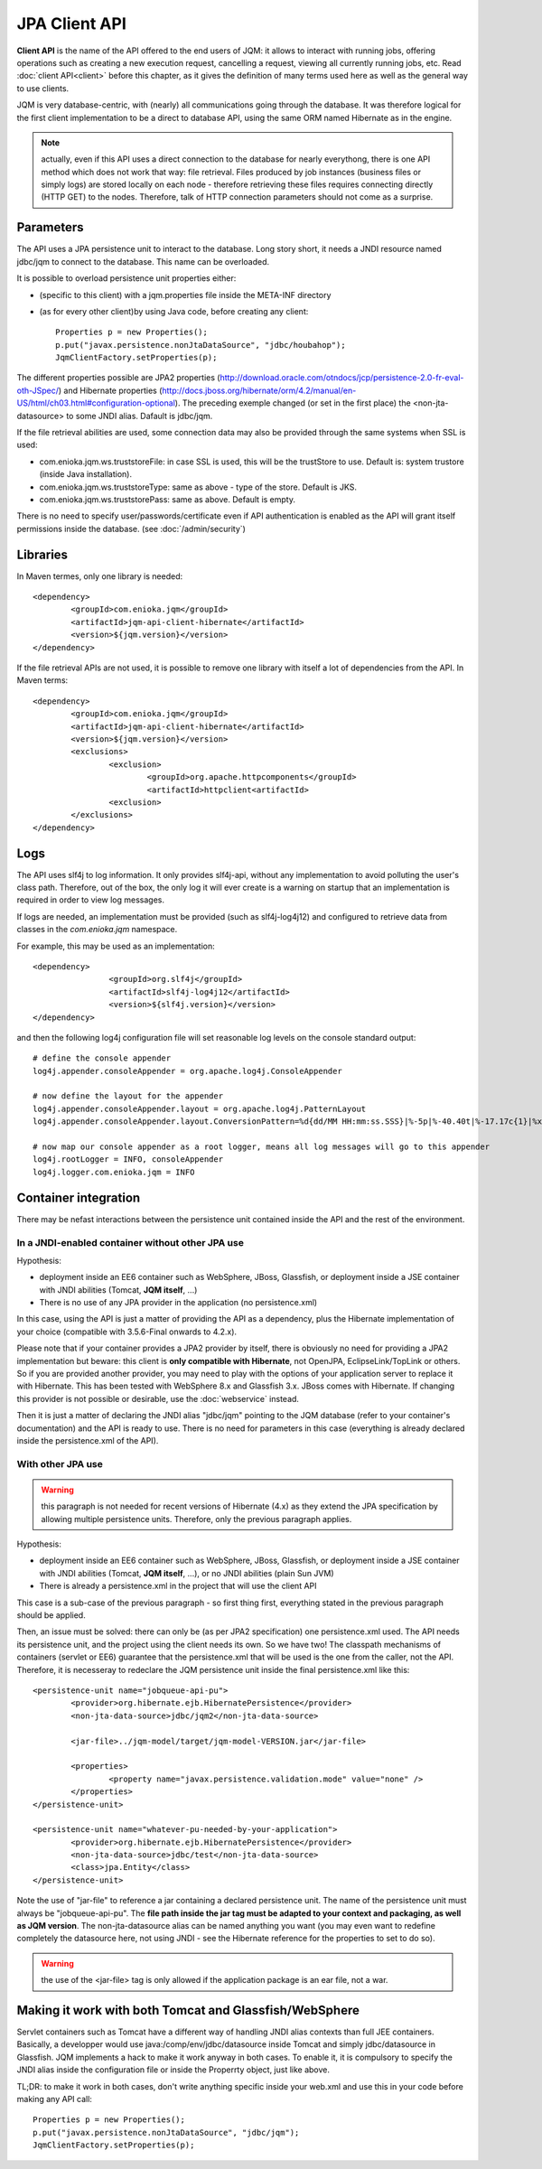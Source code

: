 JPA Client API
###################

**Client API** is the name of the API offered to the end users of JQM: it allows to interact with running jobs, offering operations
such as creating a new execution request, cancelling a request, viewing all currently running jobs, etc. Read :doc:`client API<client>` 
before this chapter, as it gives the definition of many terms used here as well as the general way to use clients.

JQM is very database-centric, with (nearly) all communications going through the database. It was therefore
logical for the first client implementation to be a direct to database API, using the same ORM named Hibernate as in the engine.

.. note:: actually, even if this API uses a direct connection to the database for nearly everythong, there is one API method 
	which does not work that way: file retrieval.
	Files produced by job instances (business files or simply logs) are stored locally on each node - therefore retrieving these files requires
	connecting directly (HTTP GET) to the nodes. Therefore, talk of HTTP connection parameters should not come as a surprise.

.. highlight:: xml
	
Parameters
**********************************

The API uses a JPA persistence unit to interact to the database. Long story short, it needs a JNDI resource named
jdbc/jqm to connect to the database. This name can be overloaded.

It is possible to overload persistence unit properties either:

* (specific to this client) with a jqm.properties file inside the META-INF directory
* (as for every other client)by using Java code, before creating any client::

	Properties p = new Properties();
	p.put("javax.persistence.nonJtaDataSource", "jdbc/houbahop");
	JqmClientFactory.setProperties(p);

The different properties possible are JPA2 properties (http://download.oracle.com/otndocs/jcp/persistence-2.0-fr-eval-oth-JSpec/) and 
Hibernate properties (http://docs.jboss.org/hibernate/orm/4.2/manual/en-US/html/ch03.html#configuration-optional). 
The preceding exemple changed (or set in the first place) the <non-jta-datasource\> to some JNDI alias. Dafault is jdbc/jqm.

If the file retrieval abilities are used, some connection data may also be provided through the same systems when SSL is used:

* com.enioka.jqm.ws.truststoreFile: in case SSL is used, this will be the trustStore to use. Default is: system trustore (inside Java installation).
* com.enioka.jqm.ws.truststoreType: same as above - type of the store. Default is JKS.
* com.enioka.jqm.ws.truststorePass: same as above. Default is empty.

There is no need to specify user/passwords/certificate even if API authentication is enabled as the API will grant itself permissions inside the database.
(see :doc:`/admin/security`)

Libraries
***********************

In Maven termes, only one library is needed::

	<dependency>
		<groupId>com.enioka.jqm</groupId>
		<artifactId>jqm-api-client-hibernate</artifactId>
		<version>${jqm.version}</version>
	</dependency>

If the file retrieval APIs are not used, it is possible to remove one library with itself a lot of dependencies from the API. In Maven terms::

	<dependency>
		<groupId>com.enioka.jqm</groupId>
		<artifactId>jqm-api-client-hibernate</artifactId>
		<version>${jqm.version}</version>
		<exclusions>
			<exclusion>
				<groupId>org.apache.httpcomponents</groupId>
				<artifactId>httpclient<artifactId>
			<exclusion>
		</exclusions>
	</dependency>

	
Logs
*********

The API uses slf4j to log information. It only provides slf4j-api, without any implementation to avoid polluting the user's class path.
Therefore, out of the box, the only log it will ever create is a warning on startup that an implementation is required in order to view log messages.

If logs are needed, an implementation must be provided (such as slf4j-log4j12) and configured to retrieve data from classes in the *com.enioka.jqm* namespace.

For example, this may be used as an implementation::

	<dependency>
			<groupId>org.slf4j</groupId>
			<artifactId>slf4j-log4j12</artifactId>
			<version>${slf4j.version}</version>
	</dependency>

and then the following log4j configuration file will set reasonable log levels on the console standard output::

	# define the console appender
	log4j.appender.consoleAppender = org.apache.log4j.ConsoleAppender

	# now define the layout for the appender
	log4j.appender.consoleAppender.layout = org.apache.log4j.PatternLayout
	log4j.appender.consoleAppender.layout.ConversionPattern=%d{dd/MM HH:mm:ss.SSS}|%-5p|%-40.40t|%-17.17c{1}|%x%m%n	

	# now map our console appender as a root logger, means all log messages will go to this appender
	log4j.rootLogger = INFO, consoleAppender
	log4j.logger.com.enioka.jqm = INFO	

Container integration
*****************************

There may be nefast interactions between the persistence unit contained inside the API and the rest of the environment.

In a JNDI-enabled container without other JPA use
+++++++++++++++++++++++++++++++++++++++++++++++++++++++++++++

Hypothesis: 

* deployment inside an EE6 container such as WebSphere, JBoss, Glassfish, or deployment inside a JSE container with
  JNDI abilities (Tomcat, **JQM itself**, ...)
* There is no use of any JPA provider in the application (no persistence.xml)

In this case, using the API is just a matter of providing the API as a dependency, plus the Hibernate implementation of your choice
(compatible with 3.5.6-Final onwards to 4.2.x).

Please note that if your container provides a JPA2 provider by itself, there is obviously no need for providing a JPA2 implementation
but beware: this client is **only compatible with Hibernate**, not OpenJPA, EclipseLink/TopLink or others. So if you are provided 
another provider, you may need to play with the options of your application server to replace it with Hibernate. This has been tested with
WebSphere 8.x and Glassfish 3.x. JBoss comes with Hibernate. If changing this provider is not possible or desirable, use the :doc:`webservice` instead.

Then it is just a matter of declaring the JNDI alias "jdbc/jqm" pointing to the JQM database (refer to your container's documentation)
and the API is ready to use. There is no need for parameters in this case (everything is already declared inside the persistence.xml of the API).


With other JPA use
++++++++++++++++++++++++++++

.. warning:: this paragraph is not needed for recent versions of Hibernate (4.x) as they extend the JPA specification by allowing
	multiple persistence units. Therefore, only the previous paragraph applies.

Hypothesis: 

* deployment inside an EE6 container such as WebSphere, JBoss, Glassfish, or deployment inside a JSE container with
  JNDI abilities (Tomcat, **JQM itself**, ...), or no JNDI abilities (plain Sun JVM)
* There is already a persistence.xml in the project that will use the client API

This case is a sub-case of the previous paragraph - so first thing first, everything stated in the previous paragraph 
should be applied.

Then, an issue must be solved: there can only be (as per JPA2 specification) one persistence.xml used. The API needs
its persistence unit, and the project using the client needs its own. So we have two! The classpath mechanisms of containers (servlet or EE6)
guarantee that the persistence.xml that will be used is the one from the caller, not the API. Therefore, it is necesseray to 
redeclare the JQM persistence unit inside the final persistence.xml like this::

	<persistence-unit name="jobqueue-api-pu">
		<provider>org.hibernate.ejb.HibernatePersistence</provider>
		<non-jta-data-source>jdbc/jqm2</non-jta-data-source>

		<jar-file>../jqm-model/target/jqm-model-VERSION.jar</jar-file>

		<properties>
			<property name="javax.persistence.validation.mode" value="none" />
		</properties>
	</persistence-unit>

	<persistence-unit name="whatever-pu-needed-by-your-application">
		<provider>org.hibernate.ejb.HibernatePersistence</provider>
		<non-jta-data-source>jdbc/test</non-jta-data-source>
		<class>jpa.Entity</class>
	</persistence-unit>

Note the use of "jar-file" to reference a jar containing a declared persistence unit. The name of the persistence unit must 
always be "jobqueue-api-pu". The **file path inside the jar tag must be adapted to your context and packaging, as well as JQM
version**. The non-jta-datasource alias can be named anything you want (you may even want to redefine completely the datasource here,
not using JNDI - see the Hibernate reference for the properties to set to do so).

.. warning:: the use of the <jar-file> tag is only allowed if the application package is an ear file, not a war.

Making it work with both Tomcat and Glassfish/WebSphere
***************************************************************

Servlet containers such as Tomcat have a different way of handling JNDI alias contexts than full JEE containers. Basically, a developper would use java:/comp/env/jdbc/datasource inside Tomcat
and simply jdbc/datasource in Glassfish. JQM implements a hack to make it work anyway in both cases. To enable it, it is compulsory to specify the JNDI alias inside the configuration file
or inside the Properrty object, just like above.

TL;DR: to make it work in both cases, don't write anything specific inside your web.xml and use this in your code before making any API call::

	Properties p = new Properties();
	p.put("javax.persistence.nonJtaDataSource", "jdbc/jqm");
	JqmClientFactory.setProperties(p);

